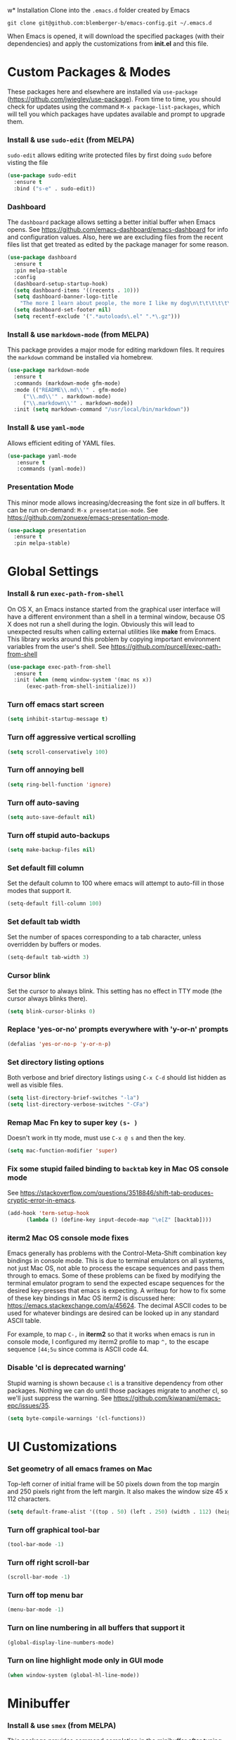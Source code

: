 w* Installation
Clone into the =.emacs.d= folder created by Emacs
#+BEGIN_SRC 
git clone git@github.com:blemberger-b/emacs-config.git ~/.emacs.d
#+END_SRC
When Emacs is opened, it will download the specified packages (with their dependencies) and
apply the customizations from *init.el* and this file.
* Custom Packages & Modes
These packages here and elsewhere are installed via =use-package=
(https://github.com/jwiegley/use-package). From time to time, you should check for updates using the
command =M-x package-list-packages=, which will tell you which packages have updates available and
prompt to upgrade them.
*** Install & use =sudo-edit= (from MELPA)
=sudo-edit= allows editing write protected files by first doing =sudo= before visting the file
#+BEGIN_SRC emacs-lisp
  (use-package sudo-edit
    :ensure t
    :bind ("s-e" . sudo-edit))
#+END_SRC
*** Dashboard
The =dashboard= package allows setting a better initial buffer when Emacs opens. See
https://github.com/emacs-dashboard/emacs-dashboard for info and configuration values. Also, here we
are excluding files from the recent files list that get treated as edited by the package manager for some reason.
#+BEGIN_SRC emacs-lisp
  (use-package dashboard
    :ensure t
    :pin melpa-stable
    :config
    (dashboard-setup-startup-hook)
    (setq dashboard-items '((recents . 10)))
    (setq dashboard-banner-logo-title
	  "The more I learn about people, the more I like my dog\n\t\t\t\t\t\t\t\t\t--Mark Twain")
    (setq dashboard-set-footer nil)
    (setq recentf-exclude '(".*autoloads\.el" ".*\.gz")))
#+END_SRC
*** Install & use =markdown-mode= (from MELPA)
This package provides a major mode for editing markdown files. It requires the =markdown= command be installed via homebrew.
#+BEGIN_SRC emacs-lisp
  (use-package markdown-mode
    :ensure t
    :commands (markdown-mode gfm-mode)
    :mode (("README\\.md\\'" . gfm-mode)
	   ("\\.md\\'" . markdown-mode)
	   ("\\.markdown\\'" . markdown-mode))
    :init (setq markdown-command "/usr/local/bin/markdown"))
#+END_SRC
*** Install & use =yaml-mode=
Allows efficient editing of YAML files.
#+begin_src emacs-lisp
	 (use-package yaml-mode
		:ensure t
		:commands (yaml-mode))
#+end_src
*** Presentation Mode
This minor mode allows increasing/decreasing the font size in /all/ buffers. It can be run
on-demand: =M-x presentation-mode=. See https://github.com/zonuexe/emacs-presentation-mode.
#+BEGIN_SRC emacs-lisp
  (use-package presentation
    :ensure t
    :pin melpa-stable)
#+END_SRC
* Global Settings
*** Install & run =exec-path-from-shell=
On OS X, an Emacs instance started from the graphical user interface will have a different
environment than a shell in a terminal window, because OS X does not run a shell during the login.
Obviously this will lead to unexpected results when calling external utilities like *make* from
Emacs. This library works around this problem by copying important environment variables from the
user's shell.
See https://github.com/purcell/exec-path-from-shell
#+BEGIN_SRC emacs-lisp
  (use-package exec-path-from-shell
    :ensure t
    :init (when (memq window-system '(mac ns x))
	    (exec-path-from-shell-initialize)))
#+END_SRC

*** Turn off emacs start screen
#+BEGIN_SRC emacs-lisp
  (setq inhibit-startup-message t)
#+END_SRC

*** Turn off aggressive vertical scrolling
#+BEGIN_SRC  emacs-lisp
  (setq scroll-conservatively 100)
#+END_SRC

*** Turn off annoying bell
#+BEGIN_SRC emacs-lisp
  (setq ring-bell-function 'ignore)
#+END_SRC

*** Turn off auto-saving
#+BEGIN_SRC emacs-lisp
  (setq auto-save-default nil)
#+END_SRC

*** Turn off stupid auto-backups
#+BEGIN_SRC emacs-lisp
  (setq make-backup-files nil)
#+END_SRC

*** Set default fill column
Set the default column to 100 where emacs will attempt to auto-fill in those modes that support it.
#+BEGIN_SRC emacs-lisp
  (setq-default fill-column 100)
#+END_SRC

*** Set default tab width
Set the number of spaces corresponding to a tab character, unless overridden by buffers or modes.
#+begin_src emacs-lisp
  (setq-default tab-width 3)
#+end_src
*** Cursor blink
Set the cursor to always blink. This setting has no effect in TTY mode (the cursor always blinks
there).
#+BEGIN_SRC emacs-lisp
  (setq blink-cursor-blinks 0)
#+END_SRC

*** Replace 'yes-or-no' prompts everywhere with 'y-or-n' prompts
#+BEGIN_SRC emacs-lisp
  (defalias 'yes-or-no-p 'y-or-n-p)
#+END_SRC
*** Set directory listing options
Both verbose and brief directory listings using =C-x C-d= should list hidden as well as visible
files.
#+begin_src emacs-lisp
  (setq list-directory-brief-switches "-la")
  (setq list-directory-verbose-switches "-CFa")
#+end_src
*** Remap Mac Fn key to super key =(s- )=
Doesn't work in tty mode, must use =C-x @ s= and then the key.
#+BEGIN_SRC emacs-lisp
  (setq mac-function-modifier 'super)
#+END_SRC
*** Fix some stupid failed binding to =backtab= key in Mac OS console mode
See https://stackoverflow.com/questions/3518846/shift-tab-produces-cryptic-error-in-emacs.
#+BEGIN_SRC emacs-lisp
  (add-hook 'term-setup-hook
	    (lambda () (define-key input-decode-map "\e[Z" [backtab])))
#+END_SRC
*** iterm2 Mac OS console mode fixes
Emacs generally has problems with the Control-Meta-Shift combination key bindings in console
mode. This is due to terminal emulators on all systems, not just Mac OS, not able to process the
escape sequences and pass them through to emacs. Some of these problems can be fixed by modifying
the terminal emulator program to send the expected escape sequences for the desired key-presses that
emacs is expecting. A writeup for how to fix some of these key bindings in Mac OS iterm2 is discussed here:
https://emacs.stackexchange.com/a/45624. The decimal ASCII codes to be used for whatever bindings
are desired can be looked up in any standard ASCII table.

For example, to map =C-,= in *iterm2* so that it works when emacs is run in console mode, I
configured my iterm2 profile to map =^,= to the escape sequence =[44;5u= since comma is ASCII code 44.
*** Disable 'cl is deprecated warning'
Stupid warning is shown because =cl= is a transitive dependency from other packages. Nothing we can
do until those packages migrate to another cl, so we'll just suppress the warning. See https://github.com/kiwanami/emacs-epc/issues/35.
#+begin_src emacs-lisp
  (setq byte-compile-warnings '(cl-functions))
#+end_src
* UI Customizations
*** Set geometry of all emacs frames on Mac
Top-left corner of initial frame will be 50 pixels down from the top margin and 250 pixels right from the left margin. It also makes the window size 45 x 112 characters.
#+BEGIN_SRC emacs-lisp
  (setq default-frame-alist '((top . 50) (left . 250) (width . 112) (height . 45)))
#+END_SRC
*** Turn off graphical tool-bar
#+BEGIN_SRC emacs-lisp
  (tool-bar-mode -1)
#+END_SRC

*** Turn off right scroll-bar
#+BEGIN_SRC emacs-lisp
  (scroll-bar-mode -1)
#+END_SRC

*** Turn off top menu bar
#+BEGIN_SRC emacs-lisp
  (menu-bar-mode -1)
#+END_SRC

*** Turn on line numbering in all buffers that support it
#+BEGIN_SRC emacs-lisp
  (global-display-line-numbers-mode)
#+END_SRC

*** Turn on line highlight mode only in GUI mode
#+BEGIN_SRC emacs-lisp
  (when window-system (global-hl-line-mode))
#+END_SRC
* Minibuffer
*** Install & use =smex= (from MELPA)
This package provides command completion in the minibuffer after typing =M-x=.
#+BEGIN_SRC emacs-lisp
  (use-package smex
       :ensure t
       :init (smex-initialize)
       :bind
       ("M-x" . smex))
#+END_SRC
*** Add =which-key= package
This package provides a pop-up menu of command key completions when keys are pressed interactively
in the minibuffer. We also suppress it from showing up in the modeline. See https://github.com/justbur/emacs-which-key.
#+BEGIN_SRC emacs-lisp
  (use-package which-key
    :ensure t
    :init (which-key-mode)
    :diminish which-key-mode)
#+END_SRC
* Mode Line
*** Turn on column mode display of (line,col) in mode line
#+BEGIN_SRC emacs-lisp
  (column-number-mode 1)
#+END_SRC
*** Spaceline
=spaceline= is a better mode line from the spacemacs distribution (https://www.spacemacs.org/)
#+BEGIN_SRC emacs-lisp
  (use-package spaceline
    :pin melpa-stable
    :ensure t
    :config
    (require 'spaceline-config)
    (spaceline-spacemacs-theme))
#+END_SRC
*** Diminish minor modes from the modeline
    =diminish= allows us to list the mode names that we don't want displayed in the modeline. We do
    that here by using the =:diminish= keyword in =use-package= declarations that we want to
    suppress, or by specifing them in the =config:= section. See https://github.com/myrjola/diminish.el.
#+BEGIN_SRC emacs-lisp
  (use-package diminish
    :pin melpa-stable
    :ensure t
    :config (diminish 'eldoc-mode))
#+END_SRC

* Kill Ring
*** Turn on helpful kill ring pop-up menu and bind it to =M-y=
#+BEGIN_SRC emacs-lisp
  (use-package popup-kill-ring
    :ensure t
    :bind ("M-y" . popup-kill-ring))
#+END_SRC
* Terminal
*** Make bash the default shell for ansi-term
#+BEGIN_SRC emacs-lisp
  (defvar my-term-shell "/bin/bash")
  (defadvice ansi-term (before force-bash)
    (interactive (list my-term-shell)))
  (ad-activate 'ansi-term)
#+END_SRC
*** Bind ansi-term command to =s-t=
Doesn't work in tty mode, must use =C-x @ s t=.
#+BEGIN_SRC emacs-lisp
  (global-set-key (kbd "s-t") 'ansi-term)
#+END_SRC
* Org Mode
*** Edit src snippets in same window
#+BEGIN_SRC emacs-lisp
  (setq org-src-window-setup 'current-window)
#+END_SRC
*** Source snippet for emacs-lisp
In =org-mode=, the key combination =<el TAB= will insert an *emacs-lisp* block.
#+BEGIN_SRC emacs-lisp
  (add-to-list 'org-structure-template-alist
	       '( "el" . "src emacs-lisp"))
#+END_SRC
*** Htmlize
Install =htmlize= package to allow exporting =org-mode= files in html format
#+BEGIN_SRC emacs-lisp
  (use-package htmlize
    :ensure t
    :pin melpa-stable)
#+END_SRC
* IDO Mode
=ido-mode= is a built-in minor mode that makes the minibuffer and most completion buffer features
work better.
*** Enable =ido-mode=
#+BEGIN_SRC emacs-lisp
  (ido-mode 1)
#+END_SRC
*** Set some default preferences
#+BEGIN_SRC emacs-lisp
  (setq ido-enable-flex-matching nil)
  (setq ido-create-new-buffer 'always)
  (setq ido-everywhere t)
#+END_SRC
*** Install & use =ido-vertical-mode=
This package makes the IDO mode completions in the minibuffer vertical rather than the default horizontal.
#+BEGIN_SRC emacs-lisp
  (use-package ido-vertical-mode
    :ensure t
    :init (setq ido-vertical-define-keys 'C-n-and-C-p-only)
	  (ido-vertical-mode 1))
#+END_SRC
* Dired
For directory editing & file system operations within emacs.
*** Enable =dired-x=
Extensions for =dired-mode= that are pre-installed, but not enabled by default, so enable them. For
example, to open all marked files in a dired buffer, type *F* (shift-f).
#+BEGIN_SRC emacs-lisp
  (add-hook 'dired-load-hook (lambda () (load "dired-x")))
#+END_SRC
* Config edit/reload
*** Edit this config file
Define a custom function to do this.
#+BEGIN_SRC emacs-lisp
  (defun config-visit ()
    (interactive)
    (find-file "~/.emacs.d/config.org"))
#+END_SRC
Bind it to a key:
#+BEGIN_SRC emacs-lisp
  (global-set-key (kbd "C-c e") 'config-visit)
#+END_SRC
*** Reload configs on demand
Define a custom function to do this.
#+BEGIN_SRC emacs-lisp
    (defun config-reload ()
      (interactive)
      (org-babel-load-file (expand-file-name "~/.emacs.d/config.org")))
#+END_SRC
Bind it to a key:
#+BEGIN_SRC emacs-lisp
  (global-set-key (kbd "C-c r") 'config-reload)
#+END_SRC
* Moving Point
*** Move the point to where I really mean to (MWIM)
This package overrides the default beginning/end of line motion actions to more convenient
motion actions for programming modes. It's always on, so hopefully it doesn't interfere with
non-programming modes too much.
#+BEGIN_SRC emacs-lisp
  (use-package mwim
    :ensure t
    :pin melpa-stable
    :bind (("C-a" . mwim-beginning)
	   ("C-e" . mwim-end)))
#+END_SRC

*** Go To Last Change
Use the =C-x C-/= key combination to return to the last edit location
#+BEGIN_SRC emacs-lisp
  (use-package goto-last-change
    :ensure t
    :pin melpa-stable
    :bind ("C-x C-/" . goto-last-change))
#+END_SRC

*** Install & use =avy= (from MELPA)
This package provides a way to quickly go to a character in the visible buffer by typing a key
binding defined below.
#+BEGIN_SRC emacs-lisp
  (use-package avy
    :ensure t)
#+END_SRC

* Line Manipulation
*** Copy whole line
Copy the line containing the point to the kill ring.
#+BEGIN_SRC emacs-lisp
  (defun copy-whole-line ()
    (interactive)
    (save-excursion
      (kill-new
       (buffer-substring
	(point-at-bol)
	(point-at-eol)))))
#+END_SRC
Bind it to a key:
#+BEGIN_SRC emacs-lisp
  (global-set-key (kbd "C-c l") 'copy-whole-line)
#+END_SRC

* Buffers
*** Bind =ibuffer= to the normal buffer list key
ibuffer is a /better/ interactive buffer list that allows deleting buffers and switching buffers in the same window.
#+BEGIN_SRC emacs-lisp
  (global-set-key (kbd "C-x C-b") 'ibuffer)
#+END_SRC
*** Buffer Move
Package =buffer-move= allows re-arranging buffers within multiple windows in a frame. The
keybindings below conflict with =org-mode=, but they are too damn convenient, so just use
them when not in =org-mode=. "<C-S->" here means Ctrl+Shift+whatever.
#+BEGIN_SRC emacs-lisp
  (use-package buffer-move
    :ensure t
    :pin melpa-stable
    :bind (("<C-S-up>" . buf-move-up)
	   ("<C-S-down>" . buf-move-down)
	   ("<C-S-right>" . buf-move-right)
	   ("<C-S-left>" . buf-move-left)))
#+END_SRC
*** Always kill the current buffer
Override default emacs and =ido-mode= functionality to prompt for the buffer to kill, and just go
ahead and kill the current one. It will still prompt for confirmation if the buffer is unsaved.
#+BEGIN_SRC emacs-lisp
  (defun kill-current-buffer ()
    (interactive)
    (kill-buffer (current-buffer)))
#+END_SRC
Bind it to the default =kill-buffer= keybinding =C-x k=.
#+BEGIN_SRC emacs-lisp
  (global-set-key (kbd "C-x k") 'kill-current-buffer)
#+END_SRC

*** Kill all buffers
This command will kill all killable buffers. If any buffers have unsaved changes, you'll be prompted
to confirm.
#+BEGIN_SRC emacs-lisp
  (defun kill-all-buffers ()
    (interactive)
    (mapc 'kill-buffer (buffer-list)))
#+END_SRC
Bind it to some difficult key combination to press by accident: =C-M-s-k=
#+BEGIN_SRC emacs-lisp
  (global-set-key (kbd "C-M-s-k") 'kill-all-buffers)
#+END_SRC
* Windows
*** Split window horizontally & put point in new window
#+BEGIN_SRC emacs-lisp
  (defun split-and-follow-horizontally ()
    (interactive)
    (split-window-below)
    (balance-windows)
    (other-window 1))
#+END_SRC
Bind to the default split horizontally key =C-x 2=.
#+BEGIN_SRC emacs-lisp
  (global-set-key (kbd "C-x 2") 'split-and-follow-horizontally)
#+END_SRC
*** Split window vertically & put point in new window
#+BEGIN_SRC emacs-lisp
  (defun split-and-follow-vertically ()
    (interactive)
    (split-window-right)
    (balance-windows)
    (other-window 1))
#+END_SRC
Bind to the default split vertically key =C-x 3=.
#+BEGIN_SRC emacs-lisp
  (global-set-key (kbd "C-x 3") 'split-and-follow-vertically)
#+END_SRC
*** Halve other window height
    Tip given at https://stackoverflow.com/questions/4987760/how-to-change-size-of-split-screen-emacs-windows.
#+BEGIN_SRC emacs-lisp
  (defun halve-other-window-height ()
    "Expand current window to use half of the other window's lines."
    (interactive)
    (enlarge-window (/ (window-height (next-window)) 2)))
#+END_SRC
Bind it to a key.
#+BEGIN_SRC emacs-lisp
  (global-set-key (kbd "C-c v") 'halve-other-window-height)
#+END_SRC
*** Bind more convenient keys to resize windows
*Note:* These override the default bindings for scroll window up/down, etc., but I don't care
because I use =C-v=, =M-v= for that. The arrow keys on Mac keyboards are given in comments next to
each definition below.
#+BEGIN_SRC emacs-lisp
  (global-set-key (kbd "<next>") 'shrink-window) ; Fn-down-arrow
  (global-set-key (kbd "<prior>") 'enlarge-window) ; Fn-up-arrow
  (global-set-key (kbd "<home>") 'shrink-window-horizontally) ; Fn-left-arrow
  (global-set-key (kbd "<end>") 'enlarge-window-horizontally)  ; Fn-rigt-arrow
#+END_SRC
* Text Mode
*** =text-mode=
In text mode, you generally want to auto-wrap or "auto-fill" lines of text, so this makes that
happen but only in =text-mode= and its derivatives. We also enable =flyspell-mode= minor mode in all
text modes to get spellchecking functionality, and we bind =M-s= to the go to character function in
the =avy= package (because we don't want to use =avy= in non-text modes).

#+BEGIN_SRC emacs-lisp
  (add-hook 'text-mode-hook (lambda () (turn-on-auto-fill)
			      (flyspell-mode)
			      (local-set-key (kbd "M-s") 'avy-goto-char)))
#+END_SRC
**** Note: This requires that the =ispell= program be installed in the path of the local system.
* XML Mode
*** Turn off flyspell
=nxml-mode= is the modern major mode for editing xml structured documents. It inherits from
=text-mode=, so turning off =flyspell-mode= in order to get completion at point functionality.
#+begin_src emacs-lisp
  (add-hook 'nxml-mode-hook (lambda () (flyspell-mode 0)))
#+end_src
*** Prettify
This creates a keyboard macro that "prettifies" (i.e. re-indents and refomats) XML documents. To run
it, enter =M-x xml-prettify=.
*Note:* This command requires that the *xmllint* command is installed and available in the local
PATH. It comes pre-installed as part of *libxml* on most Mac OS systems.
#+begin_src emacs-lisp
  (fset 'xml-prettify
	  (kmacro-lambda-form [?\C-x ?h ?\C-u ?\M-| ?x ?m ?l ?l ?i ?n ?t ?  ?- ?- ?f ?o ?r ?m ?a ?t ?  ?- return] 0 "%d"))
#+end_src

* Programming Modes
*** =prog-mode= hook
The parent major mode for all programming language modes is =prog-mode=. Here we add the =subword-mode= minor mode to
this mode, which will allow navigation by word commands to respect camel-case words. In other words, camel-case boundaries
of identifiers will form "word" boundaries in all programming language files with this setting
enabled. Also, turn on spell-checking in comments and literal strings using =flyspell-prog-mode= (This requires that the =ispell=
program be installed in the path of the local system).

#+BEGIN_SRC emacs-lisp
  (add-hook 'prog-mode-hook (lambda ()
			      (subword-mode 1)
			      (diminish 'subword-mode)
			      (flyspell-prog-mode)
			      (diminish 'flyspell-mode)))
#+END_SRC

*** Auto-complete
For auto-complete in programming modes, we'll use the =company= package (https://company-mode.github.io/).
#+BEGIN_SRC emacs-lisp
  (use-package company
    :ensure t
    :pin gnu
    :hook (('prog-mode . company-mode)
	   ('cider-repl-mode . company-mode)))
#+END_SRC

*** Turn on parenthesis matching mode
#+BEGIN_SRC emacs-lisp
  (show-paren-mode 1)
#+END_SRC
*** Paredit
This minor mode makes dealing with parenthesis and lisp expressions much easier. Here, we enable it
for some lisp major modes only. Also remap the s-expression /slurp/
and /barf/ commands to keybindings that work in both GUI and TTY.
#+BEGIN_SRC emacs-lisp
  (use-package paredit
    :ensure t
    :pin melpa-stable
    :hook ((clojure-mode
	    emacs-lisp-mode
	    scheme-mode
	    geiser-repl-mode
	    cider-repl-mode) . enable-paredit-mode)
    :bind (("C-c )" . paredit-forward-slurp-sexp)
	   ("C-c (" . paredit-backward-slurp-sexp)
	   ("C-c M-)" . paredit-forward-barf-sexp)
	   ("C-c M-(" . paredit-backward-barf-sexp)))
#+END_SRC

*** Colorful matching delimiters
This package changes the color of corresponding pairs of parenthesis and brackets. Here, we enable
it only in prog-mode and its descendants, and in =cider-repl-mode=.
#+BEGIN_SRC emacs-lisp
  (use-package rainbow-delimiters
    :ensure t
    :pin melpa-stable
    :hook (('prog-mode . rainbow-delimiters-mode-enable)
	   ('cider-repl-mode . rainbow-delimiters-mode-enable))
    )
#+END_SRC

* Clojure
In addition to the above settings, the following settings apply only to editing clojure files and buffers.
*** Set indent mode for clojure buffers
Set the variable =clojure-indent-style= to the value =always-indent=. See
https://github.com/clojure-emacs/clojure-mode#indentation-options for more info.
#+BEGIN_SRC emacs-lisp
  (setq clojure-indent-style 'always-indent)
#+END_SRC
*** =clojure-mode= customizations
- =comment-column= set to 0 to not force adding extra space after inline *;*
#+BEGIN_SRC emacs-lisp
  (add-hook 'clojure-mode-hook (lambda () (setq-local comment-column 0)))
#+END_SRC
*** Install & use =cider= (from MELPA)
=cider= is the /clojure integrated development environment/
(https://github.com/clojure-emacs/cider). We're only going to use the melpa stable version.
Initialize some settings, and bind the command to clear the REPL screen to =C-c C-l= key. Also set
the following defaults:
- =cider-repl-display-help-banner= suppress the verbose help banner when opened
- =cider-eldoc-display-context-dependent-info= try to auto-complete function calls with in-scope
  parameters
- =cider-allow-jack-in-without-project= Suppress warning that the REPL gives when you're current
  buffer is not part of a leiningen project.
- =nrepl-log-messages= Log all request/response messages between cider and the =nrepl= server to a
  special buffer for debugging purposes
- =cider-use-overlays= controls whether evaluated results are shown in the original
  buffer. Here, we disable in TTY mode, because the fonts & colors are messy. Results will be on the
  status line.
- =cider-prompt-for-symbol= Here, we set this variable to only prompt for the symbol if the lookup
  for the symbol at point fails.
- =cider-repl-pop-to-buffer-on-connect= Display the REPL buffer on connect, but don't move focus to it.
#+BEGIN_SRC emacs-lisp
  (use-package cider
    :ensure t
    :pin melpa-stable
    :init (setq cider-repl-display-help-banner nil)
    (setq cider-eldoc-display-context-dependent-info t)
    (setq cider-allow-jack-in-without-project t)
    (setq nrepl-log-messages t)
    (setq cider-repl-result-prefix "=> ")
    (unless window-system (setq cider-use-overlays nil))
    (setq cider-prompt-for-symbol nil)
    (setq cider-repl-pop-to-buffer-on-connect 'display-only)
    :bind ("C-c C-l" . cider-repl-clear-buffer))
#+END_SRC

*** =cider-repl-mode=
Major mode for the Cider REPL. Enable subword mode in it, but diminish it.
#+BEGIN_SRC emacs-lisp
  (add-hook 'cider-repl-mode-hook (lambda ()
			      (subword-mode 1)
			      (diminish 'subword-mode)))
#+END_SRC
* Scheme
*** Install & use =geiser=
=geiser= is a better scheme mode than the built-in =scheme-mode=. Specify =guile= command as the name of the scheme REPL
(https://www.gnu.org/software/guile/manual/html_node/index.html#SEC_Contents). =guile= can be
installed via *homebrew* or downloaded otherwise. The =guile= command must be included in the
*PATH*.

- =geiser-active-implementations= sets only *guile* to be the scheme language system used by geiser.
- =geiser-repl-query-on-exit-p= sets the REPL to not ask for confirmation on REPL exit.
- =geiser-guile-load-init-file-p= toggles on the option to load the =~/.guile= file before starting
  a guile REPL.

Start a scheme REPL by running the command =M-x run-geiser=.
#+BEGIN_SRC emacs-lisp
  (use-package geiser
    :ensure t
    :init (setq geiser-active-implementations '(guile))
    (setq geiser-repl-query-on-exit-p nil)
    (setq geiser-guile-load-init-file-p t))
#+END_SRC
* Docker
*** Install & use =dockerfile-mode=
=dockerfile-mode= is a major mode helpful for editing Dockerfiles.
#+begin_src emacs-lisp
  (use-package dockerfile-mode
	 :ensure t
	 :pin melpa-stable)
#+end_src
* Git
*** Install & use =magit=
	 =magit= is a major mode that provides a porcelain layer of tools for the =git= SCM.
#+begin_src emacs-lisp
 (use-package magit
	:ensure t
	:pin melpa-stable)
#+end_src
